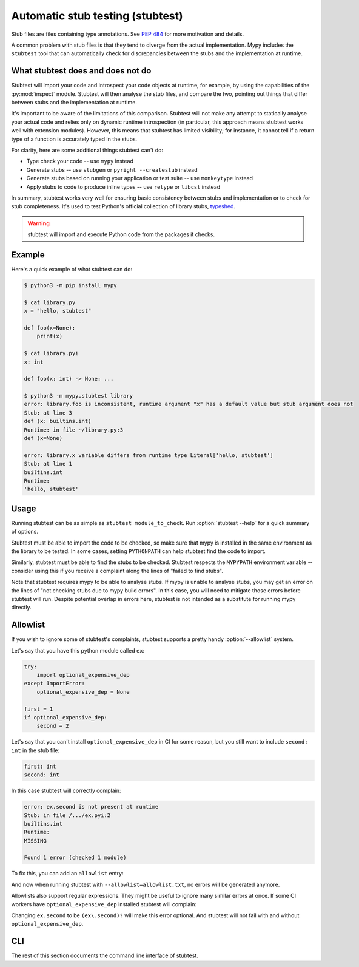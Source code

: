 .. _stubtest:

.. program:: stubtest

Automatic stub testing (stubtest)
=================================

Stub files are files containing type annotations. See
`PEP 484 <https://www.python.org/dev/peps/pep-0484/#stub-files>`_
for more motivation and details.

A common problem with stub files is that they tend to diverge from the
actual implementation. Mypy includes the ``stubtest`` tool that can
automatically check for discrepancies between the stubs and the
implementation at runtime.

What stubtest does and does not do
**********************************

Stubtest will import your code and introspect your code objects at runtime, for
example, by using the capabilities of the :py:mod:`inspect` module. Stubtest
will then analyse the stub files, and compare the two, pointing out things that
differ between stubs and the implementation at runtime.

It's important to be aware of the limitations of this comparison. Stubtest will
not make any attempt to statically analyse your actual code and relies only on
dynamic runtime introspection (in particular, this approach means stubtest works
well with extension modules). However, this means that stubtest has limited
visibility; for instance, it cannot tell if a return type of a function is
accurately typed in the stubs.

For clarity, here are some additional things stubtest can't do:

* Type check your code -- use ``mypy`` instead
* Generate stubs -- use ``stubgen`` or ``pyright --createstub`` instead
* Generate stubs based on running your application or test suite -- use ``monkeytype`` instead
* Apply stubs to code to produce inline types -- use ``retype`` or ``libcst`` instead

In summary, stubtest works very well for ensuring basic consistency between
stubs and implementation or to check for stub completeness. It's used to
test Python's official collection of library stubs,
`typeshed <https://github.com/python/typeshed>`_.

.. warning::

    stubtest will import and execute Python code from the packages it checks.

Example
*******

Here's a quick example of what stubtest can do:

.. code-block:: shell

    $ python3 -m pip install mypy

    $ cat library.py
    x = "hello, stubtest"

    def foo(x=None):
        print(x)

    $ cat library.pyi
    x: int

    def foo(x: int) -> None: ...

    $ python3 -m mypy.stubtest library
    error: library.foo is inconsistent, runtime argument "x" has a default value but stub argument does not
    Stub: at line 3
    def (x: builtins.int)
    Runtime: in file ~/library.py:3
    def (x=None)

    error: library.x variable differs from runtime type Literal['hello, stubtest']
    Stub: at line 1
    builtins.int
    Runtime:
    'hello, stubtest'


Usage
*****

Running stubtest can be as simple as ``stubtest module_to_check``.
Run :option:`stubtest --help` for a quick summary of options.

Stubtest must be able to import the code to be checked, so make sure that mypy
is installed in the same environment as the library to be tested. In some
cases, setting ``PYTHONPATH`` can help stubtest find the code to import.

Similarly, stubtest must be able to find the stubs to be checked. Stubtest
respects the ``MYPYPATH`` environment variable -- consider using this if you
receive a complaint along the lines of "failed to find stubs".

Note that stubtest requires mypy to be able to analyse stubs. If mypy is unable
to analyse stubs, you may get an error on the lines of "not checking stubs due
to mypy build errors". In this case, you will need to mitigate those errors
before stubtest will run. Despite potential overlap in errors here, stubtest is
not intended as a substitute for running mypy directly.

Allowlist
*********

If you wish to ignore some of stubtest's complaints, stubtest supports a
pretty handy :option:`--allowlist` system.

Let's say that you have this python module called ``ex``:

.. code-block:: python

   try:
       import optional_expensive_dep
   except ImportError:
       optional_expensive_dep = None

   first = 1
   if optional_expensive_dep:
       second = 2

Let's say that you can't install ``optional_expensive_dep`` in CI for some reason,
but you still want to include ``second: int`` in the stub file:

.. code-block:: python

    first: int
    second: int

In this case stubtest will correctly complain:

.. code-block:: shell

   error: ex.second is not present at runtime
   Stub: in file /.../ex.pyi:2
   builtins.int
   Runtime:
   MISSING

   Found 1 error (checked 1 module)

To fix this, you can add an ``allowlist`` entry:

.. code-block: ini

   # Allowlist entries in `allowlist.txt` file:

   # Does not exist if `optional_expensive_dep` is not installed:
   ex.second

And now when running stubtest with ``--allowlist=allowlist.txt``,
no errors will be generated anymore.

Allowlists also support regular expressions.
They might be useful to ignore many similar errors at once.
If some CI workers have ``optional_expensive_dep`` installed stubtest will complain:

.. code-block: ini

   note: unused allowlist entry ex.second
   Found 1 error (checked 1 module)

Changing ``ex.second`` to be ``(ex\.second)?`` will make this error optional.
And stubtest will not fail with and without ``optional_expensive_dep``.

CLI
***

The rest of this section documents the command line interface of stubtest.

.. option:: --concise

    Makes stubtest's output more concise, one line per error

.. option:: --ignore-missing-stub

    Ignore errors for stub missing things that are present at runtime

.. option:: --ignore-positional-only

    Ignore errors for whether an argument should or shouldn't be positional-only

.. option:: --allowlist FILE

    Use file as an allowlist. Can be passed multiple times to combine multiple
    allowlists. Allowlists can be created with :option:`--generate-allowlist`.
    Allowlists support regular expressions.

    The presence of an entry in the allowlist means stubtest will not generate
    any errors for the corresponding definition.

.. option:: --generate-allowlist

    Print an allowlist (to stdout) to be used with :option:`--allowlist`.

    When introducing stubtest to an existing project, this is an easy way to
    silence all existing errors.

.. option:: --ignore-unused-allowlist

    Ignore unused allowlist entries

    Without this option enabled, the default is for stubtest to complain if an
    allowlist entry is not necessary for stubtest to pass successfully.

    Note if an allowlist entry is a regex that matches the empty string,
    stubtest will never consider it unused. For example, to get
    ``--ignore-unused-allowlist`` behaviour for a single allowlist entry like
    ``foo.bar`` you could add an allowlist entry ``(foo\.bar)?``.
    This can be useful when an error only occurs on a specific platform.

.. option:: --mypy-config-file FILE

    Use specified mypy config *file* to determine mypy plugins and mypy path

.. option:: --custom-typeshed-dir DIR

    Use the custom typeshed in *DIR*

.. option:: --check-typeshed

    Check all stdlib modules in typeshed

.. option:: --help

    Show a help message :-)
